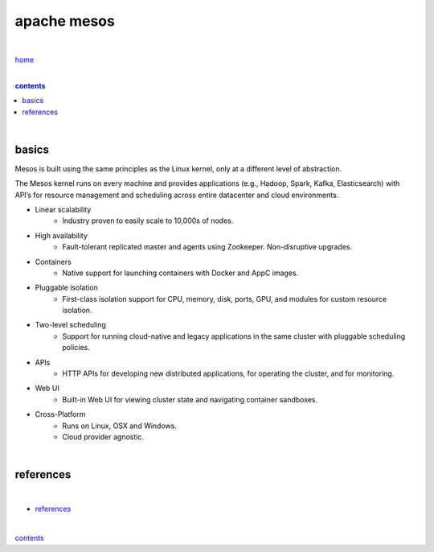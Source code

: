 apache mesos
------------

|

`home <https://github.com/risebeyondio/io>`_

|

.. comment --> depth describes headings level inclusion
.. contents:: contents
   :depth: 10

|

basics
======

Mesos is built using the same principles as the Linux kernel, only at a different level of abstraction. 

The Mesos kernel runs on every machine and provides applications (e.g., Hadoop, Spark, Kafka, Elasticsearch) with API’s for resource management and scheduling across entire datacenter and cloud environments.

- Linear scalability
   - Industry proven to easily scale to 10,000s of nodes.

- High availability
   - Fault-tolerant replicated master and agents using Zookeeper. Non-disruptive upgrades.

- Containers
   - Native support for launching containers with Docker and AppC images.

- Pluggable isolation
   - First-class isolation support for CPU, memory, disk, ports, GPU, and modules for custom resource isolation.

- Two-level scheduling
   - Support for running cloud-native and legacy applications in the same cluster with pluggable scheduling policies.

- APIs
   - HTTP APIs for developing new distributed applications, for operating the cluster, and for monitoring.

- Web UI
    - Built-in Web UI for viewing cluster state and navigating container sandboxes.

- Cross-Platform
   - Runs on Linux, OSX and Windows. 

   - Cloud provider agnostic.

| 

references
==========

|

- `references <https://github.com/risebeyondio/rise/tree/master/references>`_

|

contents_
